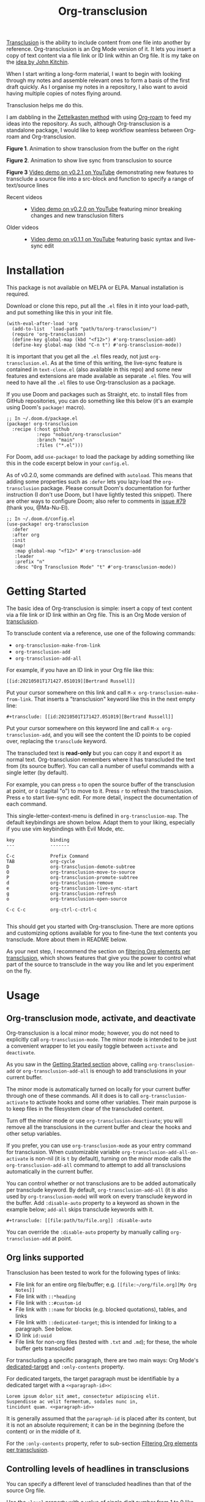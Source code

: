 [[file:https://img.shields.io/badge/License-GPLv3-blue.svg]]
#+title: Org-transclusion
#+property: LOGGING nil

# Note: I use the readme template that alphapapa shares on his GitHub repo <https://github.com/alphapapa/emacs-package-dev-handbook#template>. It works with the org-make-toc <https://github.com/alphapapa/org-make-toc> package, which automatically updates the table of contents.

[[https://en.wikipedia.org/wiki/Transclusion][Transclusion]] is the ability to include content from one file into another by reference. Org-transclusion is an Org Mode version of it. It lets you insert a copy of text content via a file link or ID link within an Org file. It is my take on the [[#original-idea-by-john-kitchin][idea by John Kitchin]].

When I start writing a long-form material, I want to begin with looking through my notes and assemble relevant ones to form a basis of the first draft quickly. As I organise my notes in a repository, I also want to avoid having multiple copies of notes flying around.

Transclusion helps me do this.

I am dabbling in the [[https://writingcooperative.com/zettelkasten-how-one-german-scholar-was-so-freakishly-productive-997e4e0ca125][Zettelkasten method]] with using [[https://www.orgroam.com/][Org-roam]] to feed my ideas into the repository. As such, although Org-transclusion is a standalone package, I would like to keep workflow seamless between Org-roam and Org-transclusion.

#+caption: Figure 1. Animation to show creation of a transclusion from an ID link
[[./resources/2021-09-10-transclusion.gif]]
*Figure 1*. Animation to show transclusion from the buffer on the right

#+caption: Figure 2. Animation to show live sync from transclusion to source
[[./resources/2021-05-01-org-transclusion-0.1.0-live-sync.gif]]
*Figure 2*. Animation to show live sync from transclusion to source

[[./resources/demo9-title.png]]
*Figure 3* [[https://youtu.be/ueaPiA622wA][Video demo on v0.2.1 on YouTube]] demonstrating new features to transclude a source file into a src-block and function to specify a range of text/source lines

- Recent videos ::
  + [[https://youtu.be/idlFzWeygwA][Video demo on v0.2.0 on YouTube]] featuring minor breaking changes and new transclusion filters
 
- Older videos ::
  + [[https://youtu.be/idlFzWeygwA][Video demo on v0.1.1 on YouTube]] featuring basic syntax and live-sync edit

* Contents                                                         :noexport:
:PROPERTIES:
:TOC:      :include siblings
:END:
:CONTENTS:
- [[#installation][Installation]]
- [[#getting-started][Getting Started]]
- [[#usage][Usage]]
  - [[#org-transclusion-mode-activate-and-deactivate][Org-transclusion mode, activate, and deactivate]]
  - [[#org-links-supported][Org links supported]]
  - [[#controlling-levels-of-headlines-in-transclusions][Controlling levels of headlines in transclusions]]
  - [[#filtering-org-elements-per-transclusion][Filtering Org elements per transclusion]]
  - [[#live-sync-edit][Live-sync edit]]
  - [[#transclude-source-file-into-src-block][Transclude source file into src-block]]
  - [[#transclude-range-of-lines-for-text-and-source-files][Transclude range of lines for text and source files]]
  - [[#extensions---support-org-indent-mode][Extensions - Support org-indent-mode]]
- [[#customizing][Customizing]]
  - [[#customizable-filter-to-exclude-certain-org-elements][Customizable filter to exclude certain Org elements]]
  - [[#include-the-section-before-the-first-headline-org-file-only][Include the section before the first headline (Org file only)]]
  - [[#faces--fringe-bitmap][Faces & fringe bitmap]]
    - [[#face-for-the-transclude-keyword][Face for the #+transclude keyword]]
    - [[#faces-for-the-fringes-next-to-transcluded-region-and-source-region][Faces for the fringes next to transcluded region and source region]]
  - [[#keybindings][Keybindings]]
- [[#tips][Tips]]
  - [[#moving-from-00x-to-01x][Moving from 0.0.x to 0.1.x]]
- [[#known-limitations][Known Limitations]]
- [[#changelog][Changelog]]
- [[#credits][Credits]]
  - [[#original-idea-by-john-kitchin][Original idea by John Kitchin]]
  - [[#text-clone][Text-Clone]]
- [[#development][Development]]
  - [[#notes-on-pull-requests-and-fsf-copy-right-assignment][Notes on pull requests and FSF copy right assignment]]
- [[#license][License]]
:END:

* Installation
:PROPERTIES:
:TOC:      :depth 0
:END:

This package is not available on MELPA or ELPA. Manual installation is required.

Download or clone this repo, put all the =.el= files in it into your load-path, and put something like this in your init file.

#+BEGIN_SRC elisp
  (with-eval-after-load 'org
    (add-to-list  'load-path "path/to/org-transclusion/")
    (require 'org-transclusion)
    (define-key global-map (kbd "<f12>") #'org-transclusion-add)
    (define-key global-map (kbd "C-n t") #'org-transclusion-mode))
#+END_SRC

It is important that you get all the =.el= files ready, not just =org-transclusion.el=. As at the time of this writing, the live-sync feature is contained in =text-clone.el= (also available in this repo) and some new features and extensions are made available as separate =.el= files. You will need to have all the =.el= files to use Org-transclusion as a package.

If you use Doom and packages such as Straight, etc. to install files from GitHub repositories, you can do something like this below (it's an example using Doom's =package!= macro).

#+begin_src elisp
  ;; In ~/.doom.d/package.el
  (package! org-transclusion
    :recipe (:host github
             :repo "nobiot/org-transclusion"
             :branch "main"
             :files ("*.el")))
#+end_src

For Doom, add =use-package!= to load the package by adding something like this in the code excerpt below in your =config.el=.

As of v0.2.0, some commands are defined with =autoload=. This means that adding some properties such as =:defer= lets you lazy-load the =org-transclusion= package. Please consult Doom's documentation for further instruction (I don't use Doom, but I have lightly tested this snippet). There are other ways to configure Doom; also refer to comments in [[https://github.com/nobiot/org-transclusion/issues/79][issue #79]] (thank you, @Ma-Nu-El). 

#+begin_src elisp
  ;; In ~/.doom.d/config.el
  (use-package! org-transclusion
    :defer
    :after org
    :init
    (map!
     :map global-map "<f12>" #'org-transclusion-add
     :leader
     :prefix "n"
     :desc "Org Transclusion Mode" "t" #'org-transclusion-mode))
#+end_src

* Getting Started
:PROPERTIES:
:CUSTOM_ID: getting-started
:END:

The basic idea of Org-transclusion is simple: insert a copy of text content via a file link or ID link within an Org file. This is an Org Mode version of [[https://en.wikipedia.org/wiki/Transclusion][transclusion]]. 

To transclude content via a reference, use one of the following commands:

- =org-transclusion-make-from-link=
- =org-transclusion-add=
- =org-transclusion-add-all=

For example, if you have an ID link in your Org file like this:

#+begin_example
[[id:20210501T171427.051019][Bertrand Russell]]
#+end_example

Put your cursor somewhere on this link and call  =M-x org-transclusion-make-from-link=. That inserts a "transclusion" keyword like this in the next empty line:

#+begin_example
#+transclude: [[id:20210501T171427.051019][Bertrand Russell]]
#+end_example

Put your cursor somewhere on this keyword line and call =M-x org-transclusion-add=, and you will see the content the ID points to be copied over, replacing the =transclude= keyword.

[[./resources/2021-05-09T190918.png]]

The transcluded text is *read-only* but you can copy it and export it as normal text. Org-transclusion remembers where it has transcluded the text from (its source buffer).  You can call a number of useful commands with a single letter (by default). 

For example, you can press =o= to open the source buffer of the transclusion at point, or =O= (capital "o") to move to it. Press =r= to refresh the transclusion. Press =e= to start live-sync edit. For more detail, inspect the documentation of each command.

This single-letter-context-menu is defined in  =org-transclusion-map=. The default keybindings are shown below. Adapt them to your liking, especially if you use vim keybindings with Evil Mode, etc.

#+begin_src elisp :exports none
(substitute-command-keys "\\{org-transclusion-map}")
#+end_src

#+name: org-transclusion-map
#+caption: Default org-transclusion-map
#+begin_example
key             binding
---             -------

C-c             Prefix Command
TAB             org-cycle
D               org-transclusion-demote-subtree
O               org-transclusion-move-to-source
P               org-transclusion-promote-subtree
d               org-transclusion-remove
e               org-transclusion-live-sync-start
g               org-transclusion-refresh
o               org-transclusion-open-source

C-c C-c         org-ctrl-c-ctrl-c

#+end_example

This should get you started with Org-transclusion. There are more options and customizing options available for you to fine-tune the text contents you transclude. More about them in README below.

As your next step, I recommend the section on [[#filtering-org-elements-per-transclusion][filtering Org elements per transclusion]], which shows features that give you the power to control what part of the source to transclude in the way you like and let you experiment on the fly.

* Usage
:PROPERTIES:
:TOC:      :depth 1
:END:

** Org-transclusion mode, activate, and deactivate

Org-transclusion is a local minor mode; however, you do not need to explicitly call =org-transclusion-mode=. The minor mode is intended to be just a convenient wrapper to let you easily toggle between =activate= and =deactivate=. 

As you saw in the [[#getting-started][Getting Started section]] above, calling =org-transclusion-add= or =org-transclusion-add-all= is enough to add transclusions in your current buffer.

The minor mode is automatically turned on locally for your current buffer through one of these commands. All it does is to call =org-transclusion-activate=  to activate hooks and some other variables. Their main purpose is to keep files in the filesystem clear of the transcluded content. 

Turn off the minor mode or use =org-transclusion-deactivate=; you will remove all the transclusions in the current buffer and clear the hooks and other setup variables. 

If you prefer, you can use =org-transclusion-mode= as your entry command for transclusion. When customizable variable =org-transclusion-add-all-on-activate= is non-nil (it is =t= by default), turning on the minor mode calls the =org-transclusion-add-all= command to attempt to add all transclusions automatically in the current buffer.

You can control whether or not transclusions are to be added automatically per transclude keyword. By default, =org-transclusion-add-all= (it is also used by =org-transclusion-mode=) will work on every transclude keyword in the buffer. Add =:disable-auto= property to a keyword as shown in the example below; =add-all= skips transclude keywords with it.

#+begin_example
#+transclude: [[file:path/to/file.org]] :disable-auto
#+end_example

You can override the =:disable-auto= property by manually calling =org-transclusion-add= at point.

** Org links supported
:PROPERTIES:
:CUSTOM_ID: org-links-supported
:END:

Transclusion has been tested to work for the following types of links:

- File link for an entire org file/buffer; e.g. =[[file:~/org/file.org][My Org Notes]]=
- File link with =::*heading=
- File link with =::#custom-id=
- File link with =::name= for blocks (e.g. blocked quotations), tables, and links
- File link with =::dedicated-target=; this is intended for linking to a paragraph. See below.
- ID link =id:uuid=
- File link for non-org files (tested with =.txt= and =.md=); for these, the whole buffer gets transcluded

For transcluding a specific paragraph, there are two main ways: Org Mode's [[https://orgmode.org/manual/Internal-Links.html#Internal-Links][dedicated-target]] and =:only-contents= property.

For dedicated targets, the target paragraph must be identifiable by a dedicated target with a =<<paragraph-id>>=: 

#+begin_example
Lorem ipsum dolor sit amet, consectetur adipiscing elit.
Suspendisse ac velit fermentum, sodales nunc in,
tincidunt quam. <<paragraph-id>>
#+end_example

It is generally assumed that the =paragraph-id= is placed after its content, but it is not an absolute requirement; it can be in the beginning (before the content) or in the middle of it.

For the =:only-contents= property, refer to sub-section [[#filtering-org-elements-per-transclusion][Filtering Org elements per transclusion]].
 
** Controlling levels of headlines in transclusions

You can specify a different level of transcluded headlines than that of the source Org file.

Use the =:level= property with a value of single digit number from 1 to 9 like this example below.

#+begin_example
#+transclude: [[file:path/to/file.org::*Headline]] :level 2
#+end_example

The top level of the transcluded headline will set to the value of =:level= property -- in this example, level 2 regardless of that in the source. When the headline contains sub-headlines, they will be all automatically promoted or demoted to align according to how many levels the top of the subtree will move.

When you transclude an entire Org file, it may contain multiple subtrees. In such cases, the top-most level among the subtrees will be set according to the =:level= property; the rest of headlines in the buffer will align accordingly. 

** Filtering Org elements per transclusion
:PROPERTIES:
:CUSTOM_ID: filtering-org-elements-per-transclusion
:END:

You can control what elements to include in many different ways with using various filters. The filters work in two layers: customizable variable and properties per transclude keyword.

The following two customizable variables are applicable to all transclusions globally. You can think of them as the global default.

- =org-transclusion-exclude-elements= ::
  This customizable variable globally defines the exclusion filter for elements. It is a list of symbols; the acceptable values can be seen by inspecting =org-element-all-elements=. The default is to exclude =property-drawer=.
  
  Refer also to the [[#customizable-filter-to-exclude-certain-org-elements][sub-section on this user option]]. 
  
- =org-transclusion-include-first-section= ::
  This customizing variable globally defines whether or not to include the first section of the source Org file. The first section is the part before the first headline -- that's the section that typically contains =#+title=, =#+author=, and so on. Many people also write notes in it without adding any headlines. Note that this user option's default is now =t= (changed from =nil= as users seem to spend time to "correct" this issue). Turn it to =t= if you wish to transclude the content from the first section of your Org files. If you wish to exclude the "meta data" defined by =#+title= and others, exclude =keyword= as described in this section -- these meta data are defined with using the =keyword= element of Org Mode.
  
  Refer also to the [[#include-the-section-before-the-first-headline-org-file-only][sub-section on this user option]]. 

In addition to the global user options above, you can fine-tune the default exclusion filter per transclusion. Add following properties to transclusions you wish to apply additional filters.

- =:only-contents= ::
  This property lets you exclude titles of headlines when you transclude a subtree (headline); you transclude only the contents. When the subtree contains sub-headlines, all the contents will be transcluded.
  
  Add =:only-contents= without any value like this example:
  
#+begin_example
#+transclude: [[file:path/to/file.org]] :only-contents
#+end_example
  
- =:exclude-elements= ::
  This property lets you *add* elements to exclude per transclusion on top of the variable =org-transclusion-exclude-elements= defines. You cannot *remove* the ones defined by it; thus, it is intended that you use the customizable variable as your global default and fine-tune it by the property per transclusion.
  
  Add =:exclude-elements= with a list of elements (each one as defined by =org-element-all-elements=) separated by a space inside double quotation marks like this example:
  
#+begin_example
#+transclude: [[file:path/to/file.org]] :exclude-elements "drawer keyword"
#+end_example

*** Combining =:only-contents= and =:exclude-elements=

You can combine =:only-contents= and =:exclude-elements= to control how you transclude a subtree. Refer to the example screen shots below (the colored labels are added to the images for illustration purposes and not part of the Emacs buffers).

[[./resources/2021-06-05_v0.2.0-01.png]]
*Figure 1*. *Left*. Three transclusions with different properties; *Right*. Source to be transcluded

[[./resources/2021-06-05_v0.2.0-02.png]]
*Figure 2*. *Left*. Only the root-level headline is transcluded

[[./resources/2021-06-05_v0.2.0-03.png]]
*Figure 3*. *Left*. Content of the entire subtree, including sub-headlines, is transcluded

[[./resources/2021-06-05_v0.2.0-04.png]]
*Figure 3*. *Left*. Combined; only the content of top-level headline is transcluded

*** Notes on excluding the headline element

If you add =headline= as a list of elements to exclude, you exclude sub-headlines within your subtrees. You will still transclude the contents of the top-most level of the subtrees.

If you are transcluding only one subtree, this should be intuitive. If you transclude a whole buffer, you might be transcluding multiple subtrees. In some cases, this can be a little anti-intuitive. In the following examples, you will be transcluding three subtrees -- even though the first headline levels are lower than the third one, the first two are still the top-most level of their own respective subtrees.

#+begin_example
  ** Headline 1
     Content of Headline 1
  ** Headline 2
     Content of Headline 2
  * Headline 3
    Content of Headline
#+end_example

** Live-sync edit
:PROPERTIES:
:CUSTOM_ID: live-sync-edit
:END:

*Experimental.* You can start live-sync edit by pressing =e= (by default) on a text element you want to edit. This will put a colored overlay on top of the region being live-synced and brings up another buffer that visits the source file of the transclusion. The source buffer will also have a corresponding overlay to the region being edited and live-synced.

If you have other windows open, they will be temporarily hidden -- Org-transclusion will remembers your current window layout and attempts to recover it when you exit live-sync edit.

In the live-sync edit region, you can freely type to edit the transclusion or source regions; they will sync simultaneously.

Once done with editing, press =C-c C-c= to exit live-sync edit. The key is bound to =org-transclusion-live-sync-exit=. It will turn off the live sync edit but keep the transclusion on.

In the live-sync edit region, the normal =yank= command (=C-y=) is replaced with a special command =org-transclusion-live-sync-paste=. This command lets the pasted text inherit the text-properties of the transcluded region correctly; the normal yank does not have this feature and thus causes some inconvenience in live-sync edit. If you use vim keybindings (e.g. =evil-mode=), it is advised that you review the default keybindings. You can customize the local keybindings for the live-sync region by =org-transclusion-live-sync-map=. 

*Note*: that during live-sync edit, file's content gets saved to the filesystem as is -- i.e. the transcluded text will be saved instead of the =#+transclude:= keyword. If you kill buffer or quit Emacs, other hooks will still remove the transclusion to keep the file clear of the transcluded copy, leaving only the keyword in the file system.

#+begin_src elisp :exports no
  (substitute-command-keys "\\{org-transclusion-live-sync-map}")
#+end_src

#+name: org-transclusion-live-sync-map
#+caption: Default org-transclusion-live-sync-map
#+begin_example
 key                   binding
 ---                   -------
 
 C-c                   Prefix Command
 C-y                   org-transclusion-live-sync-paste
 
 C-c C-c               org-transclusion-live-sync-exit

 *Also inherits ‘org-mode-map’
#+end_example
 
** Transclude source file into src-block
:PROPERTIES:
:CUSTOM_ID: transclude-source-file-into-src-block
:END:

You can transclude a source file into an Org's src block. Use the =:src= property and specify the language you would like to use like this:

#+begin_example
#+transclude: [[file:../../test/python-1.py]] :src python
#+end_example

The content you specify in the link gets wrapped into a src-block with the language like this:

#+begin_example
,#+begin_src python
[... content of python-1.py]
,#+end_src
#+end_example

Use =:rest= property to define additional properties you would like to add for the src-block. The double quotation marks are mandatory for the =:rest= property. 

#+begin_example
#+transclude: [[file:../../test/python-3.py]]  :src python :rest ":session :results value"
#+end_example

The source block will have the additional properties:
#+begin_example
,#+begin_src python :session :results value
#+end_example

** Transclude range of lines for text and source files
:PROPERTIES:
:CUSTOM_ID: transclude-range-of-lines-for-text-and-source-files
:END:

You can specify a range of lines to transclude from a source and text file. Use the =:lines= property like this.

#+begin_example
#+transclude: [[file:../../test/test.txt]] :lines 3-5
#+end_example

The rage is specified by the number "3-5"; in this case, lines from 3 to 5, both lines inclusive.

To transclude a single line, have the the same number in both places (e.g. 10-10, meaning line 10 only).

One of the numbers can be omitted.  When the first number is omitted (e.g. -10), it means from the beginning of the file to line 10. Likewise, when the second number is omitted (e.g. 10-), it means from line 10 to the end of file.

You can combine the =:lines= property with the =:src= property to transclude only a certain range of source files (Example 1 below).


For Org's file links, you can use [[https://orgmode.org/manual/Search-Options.html][search options]] specified by the "::" (two colons) notation. When a search finds a line that includes the string, the Org-transclude counts it as the starting line 1 for the  =:lines= property. 

Example 1: This transcludes the four lines of the source file from the line that contains string "id-1234" (including that line counted as line 1).
#+begin_example
#+transclude: [[file:../../test/python-1.py::id-1234]] :lines 1-4 :src python
#+end_example

Example 2: This transcludes only the single line that contains the line found by the search option for text string "Transcendental Ontology"
#+begin_example
#+transclude: [[file:../../test/test.txt::Transcendental Ontology]] :lines 1-1
#+end_example

** Extensions - Support =org-indent-mode=
:PROPERTIES:
:CUSTOM_ID: extensions---support-org-indent-mode
:END:

Org-transclusion provides a simple extension framework, where you can use =customize= to selectively add new features. Currently there are two extensions provided. Support for =org-indent-mode= is an extension, which is inactive by default.

- (on by default) org-transclusion-src-lines :: Add features for =:src= and =:lines= properties to #+transclude
- (off by default) org-transclusion-indent-mode :: Support org-indent-mode

[[file:resources/2021-09-05T164930.png]]

If you use =customize=, the features are loaded automatically. Note that it does not "unload" the feature until you relaunch Emacs. 

If you do not use =customize= (e.g. Doom), you may need to explicitly require an extension. For example, to activate =org-transclusion-indent-mode=, you might need to add something like this in your configuration file.

 #+begin_src  emacs-lisp
;; Ensure that load-path to org-transclusion is already added
;; (add-to-list  'load-path "path/to/org-transclusion/")
(add-to-list 'org-transclusion-extensions 'org-transclusion-indent-mode)
(require 'org-transclusion-indent-mode)
 #+end_src

** COMMENT List of Commands

- =org-transclusion-mode= ::
- =org-transclusion-make-from-link= ::
- =org-transclusion-add= ::
- =org-transclusion-add-all= ::
- =org-transclusion-remove= :: 
- =org-transclusion-remove-all= :: 
- =org-transclusion-refresh= :: 
- =org-transclusion-promote-subtree= :: 
- =org-transclusion-demote-subtree= :: 
- =org-transclusion-open-source= ::
- =org-transclusion-move-to-source= :: 
- =org-transclusion-live-sync-start= :: 
- =org-transclusion-live-sync-exit= :: 
- =org-transclusion-live-sync-paste= ::

* Customizing

You can customize settings in the =org-transclusion= group.

- =org-transclusion-extensions= :: Defines extensions to be loaded with
  org-transclusion.el. If you use =customize=, the extensions are loaded by it.
  If you don't, you likely need to explicitly use =require= to load them.

- =org-transclusion-add-all-on-activate= :: Defines whether or not all the
  active transclusions (with =t=) get automatically transcluded on minor mode
  activation (=org-transclusion-mode=). This does not affect the manual
  activation when you directly call =org-transclusion-activate=

- =org-transclusion-exclude-elements= :: See [[#customizable-filter-to-exclude-certain-org-elements][sub-section]] below
  
- =org-transclusion-include-first-section= :: See [[#include-the-section-before-the-first-headline-org-file-only][sub-section]] below
  
- =org-transclusion-open-source-display-action-list= :: You can customize the
  way the =org-transclusion-open-source= function displays the source buffer for
  the transclusion. You specify the "action" in the way defined by the built-in
  =display-buffer= function. Refer to its in-system documentation (with =C-h f=)
  for the accepted values. =M-x customize= can also guide you with the types of
  values with the widget.

- =org-transclusion-mode-lighter= :: Define the lighter for Org-transclusion
  minor mode. The default is " OT".

** Customizable filter to exclude certain Org elements
:PROPERTIES:
:CUSTOM_ID: customizable-filter-to-exclude-certain-org-elements
:END:

Set customizable variable =org-transclusion-exclude-elements= to define which elements to be *excluded* in the transclusion.

The filter works for all supported types of links within an Org file when transcluding an entire Org file, and parts of it (headlines, custom ID, etc.). There is no filter for non-Org files.

It is a list of symbols, and the default is =(property-drawer)=. The accepted values are the ones defined by =org-element-all-elements= (Org's standard set of elements; refer to its documentation for an exhaustive list).

You can also fine-tune the exclusion filter per transclusion. Refer to the sub-section on [[#filtering-org-elements-per-transclusion][filtering Org elements per transclusion]].

** Include the section before the first headline (Org file only)
:PROPERTIES:
:CUSTOM_ID: include-the-section-before-the-first-headline-org-file-only
:END:

You can include the first section (section before the first headline) of an Org file. It is toggled via customizable variable =org-transclusion-include-first-section=. Its default value is =t=. Set it to =t= (or non-nil) to transclude the first section. It also works when the first section is followed by headlines.

** Faces & fringe bitmap

*** Face for the =#+transclude= keyword

You can set your own face to the =#+transclude= keyword with using the =org-transclusion-keyword= face.

*** Faces for the fringes next to transcluded region and source region

If the fringes that indicate transcluding and source regions are not visible in your system (e.g. Doom), try adding background and/or foreground colors to these custom faces.

- org-transclusion-source-fringe
- org-transclusion-fringe

Here is an example image from [[https://github.com/nobiot/org-transclusion/issues/75][this issue]]:

[[https://user-images.githubusercontent.com/12507865/118443158-de6a2480-b6eb-11eb-81d0-a2778ed5f779.png]]

To customize a face, it's probably the easiest to use =M-x customize-face=. If you want to use Elisp for some reason (e.g. on Doom), something like this below should set faces. Experiment with the colors of your choice. By default, the faces above have no values.

#+begin_src elisp
  (set-face-attribute
   'org-transclusion-fringe nil
   :foreground "green"
   :background "green")
#+end_src

For colors, where "green" is,  you can also use something like "#62c86a" (Emacs calls it "RGB triple"; you can refer to in-system manual Emacs > Colors). You might also like to refer to a list of currently defined faces in your Emacs by =list-faces-display=.

Other faces:
- org-transclusion-source
- org-transclusion-source-edit
- org-transclusion
- org-transclusion-edit
  
I do not know if bitmap can be customizable after it's been defined (TBC).
- org-transclusion-fringe-bitmap ::
  It is used for the fringe that indicates the transcluded region. It works only in a graphical environment (not in terminal).

** Keybindings

- =org-transclusion-map=
- =org-transclusion-live-sync-map=

* Tips

** Moving from 0.0.x to 0.1.x
GitHub user @lytex has provided a [[https://github.com/lytex/doom.d/blob/3e48c37f6e6beadf69b57e803d6d2c282aee353d/utils/org-transclusion.sh][bash script]] that converts old syntax to the new one [[https://github.com/nobiot/org-transclusion/issues/71#issuecomment-846618510][in this issue]]. Thank you.

#+begin_quote
I've made a bash one-liner to migrate from the old syntax to the new one (manages transclude and hlevel -> level), feel free to copy or link it in the docs
#+end_quote

* Known Limitations
Note this section is still incomplete, far from being exhaustive for "known" limitations.

- =org-transclusion-live-sync-start= does not support all Org elements ::
  For transclusions of Org elements or buffers, live-sync works only on the following elements:
  =center-block=, =drawer=, =dynamic-block=, =latex-environment=, =paragraph=, =plain-list=, =quote-block=, =special-block=, =table=, and =verse-block=.
  
  It is known that live-sync does not work for the other elements; namely:
  =comment-block=, =export-block=, =example-block=, =fixed-width=, =keyword=, =src-block=, and =property-drawerd=.
  
  More technical reason for this limitation is documented in the docstring of function =org-transclusion-live-sync-enclosing-element=.

  Work is in progress to lift this limitation but I'm still experimenting different ideas.

- =org-indent-mode= may not work well with Org-transclusion ::
  A new extension has been added to support =org-indent-mode=
  Refer to [[#extensions---support-org-indent-mode][this section]].

- Doom's customization may interfere with Org-transclusion ::
   Refer to [[https://github.com/nobiot/org-transclusion/issues/52][this issue]]. The symptom is that in your Doom and you get an error message that includes this: "progn: ‘recenter’ing a window that does not display current-buffer." Adding this in your configuration has been reported to fix the issue:
      
  =(advice-remove 'org-link-search '+org--recenter-after-follow-link-a)=

  It is probably rather drastic a measure. I will appreciate it if you find a less drastic way that works. Thank you.

- Org refile does not work "properly" on the transcluded headlines ::
  Refer to [[https://github.com/nobiot/org-transclusion/issues/20][issue #20]]. I don't intend to support this -- refile the source, not the transcluded copy.

- Org-transclusion does not support expansion of [[https://orgmode.org/manual/Noweb-Reference-Syntax.html][noweb references]] when a transcluded source block code has them ::
  Refer to [[https://github.com/nobiot/org-transclusion/issues/86][issue #86]]. You will get "Text-only" error when export tries to expand the noweb references into the source code.
  
* Changelog
:PROPERTIES:
:TOC:      :depth 0
:END:
Main features and changes only.

** Current
- Change ::
  - Now user option =org-transclusion-include-first-section='s default value
    is changed to =t=. This seems to be more intuitive for more users
- Fix ::
  - =org-transclusion-before-kill= now checks if the buffer to be killed
    contains any transclusion AND it is visting a file before saving. This
    fixes some issues related to temp buffers, etc.

** 0.2.2
- New Features ::
  - #+transclude font-lock and new face =org-transclusion-keyword=
  - Selective extensions with =org-transclusion-extensions=
  - (optional extension) Support for org-indent
- Fix ::
  - fix: #93 open-source error "Live sync cannot start here"

** 0.2.1
- New Features ::
  - Transclude a source file into a =src= block
  - Transclude a range of lines for text and source files
  - Main relevant commits:
    + 6e0e4bf * | feat: :src, :lines, :rest props (WIP)

** 0.2.0
- Breaking changes ::
   Refer to the updated README on new features and changed command names
  - Change names of commands
  - Remove t/nil to #+transclude: syntax
  - Add :disable-auto
  - Main relevant commits:
    + 2ba90f0 * break: change command and function names
    + 6cdd836 * | intrnl: v0.2.0 (breaking change)
    + 765d8ee * add :disable-auto

- New features and improvements ::
  Refer to the updated README on new features and changed command names
  - 7e5c839 * feat: exclude-elements
  - 765d8ee * add :disable-auto
  - afd6d80 * add: :only-contents
  - cbb1c25 * add: apply :level to buffer with first section ::
    Fix #47 The first section itself does not get influenced by :level property.  The first headline, when present, is treated as the first headline, thus :exclude-element "headline" affects its sub-headlines; this means that the content of the first headline is transcluded even when with "headline" in the list of excluded elements.

** 0.1.2 
- e08df47 * add: live-sync for non-Org text file ::
  So far Non-Org text files could be transcluded but live-sync was not available. This version enables live-sync for them. Only for the whole file at the moment (ability to specify parts of a text file is considered)

- a576b34 * add: text-clone library (rename) ::
  Live-sync features are now factored out into =text-clone= as a standalone library (available with =text-clone.el= also included in this repo). Refactored so that  =org-transclusion= uses (and requires)  =text-clone=.
  
** 0.1.1
- 49f03b1 * feat: current-indentation ::
  Org-transclusion now keeps the original indentation of the keyword. When a transclusion text region is removed, its keyword will be indented as it was
  
- d55fc39 * chg: save-buffer hooks ::
  Instead of blindly deactivate and activate all transclusions with t flag, this variable is meant to provide mechanism to deactivate/activate only the transclusions currently in effect to copy a text content.
  
- 64fd182 * add: remove live-sync overlays when deleted ::
  Closes issue [[https://github.com/nobiot/org-transclusion/issues/8][#8]]  Adding a mechanism to remove both of the live-sync overlays (transclusion and source) when transclusion is completely deleted. This solves the problem of a source overlay to be orphaned in such cases.
  
** 0.1.0
As described in this version.

* Credits
** Original idea by John Kitchin
:PROPERTIES:
:CUSTOM_ID: john-kitchin
:END:

https://github.com/alphapapa/transclusion-in-emacs#org-mode

#+begin_quote
{O} transcluding some org-elements in multiple places
[2016-12-09 Fri] John Kitchin asks:

I have an idea for how I could transclude “copies” or links to org-elements in multiple places and keep them up to date. A prototypical example of this is I have a set of org-contacts in one place, and I want to create a new list of people for a committee in a new place made of “copies” of the contact headlines. But I do not really want to duplicate the headlines, and if I modify one, I want it reflected in the other places. I do not want just links to those contacts, because then I can not do things with org-map-entries, and other org-machinery which needs the actual headlines/properties present. Another example might be I want a table in two places, but the contents of them should stay synchronized, ditto for a code block.

This idea was inspired by https://github.com/gregdetre/emacs-freex.

The idea starts with creating (wait for it…) a new link ;) In a document where I want to transclude a headline, I would enter something like:

transclude:some-file.org::*headline title

Then, I would rely on the font-lock system to replace that link with the headline and its contents (via the :activate-func link property), and to put an overlay on it with a bunch of useful properties, including modification hooks that would update the source if I change the the element in this document, and some visual indication that it is transcluded (e.g. light gray background/tooltip).

I would create a kill-buffer hook function that would replace that transcluded content with the original link. A focus-in hook function would make sure the transcluded content is updated when you enter the frame. So when the file is not open, there is just a transclude link indicating what should be put there, and when it is open, the overlay modification hooks and focus hook should ensure everything stays synchronized (as long as external processes are not modifying the contents).

It seems like this could work well for headlines, and named tables, src blocks, and probably any other element that can be addressed by a name/ID.
#+end_quote

** Text-Clone
=text-clone.el= is an extension of text-clone functions written as part of GNU Emacs in =subr.el=.  The first adaption to extend text-clone functions to work across buffers was published in StackExchange by the user named Tobias in March 2020. It can be found at https://emacs.stackexchange.com/questions/56201/is-there-an-emacs-package-which-can-mirror-a-region/56202#56202. The text-clone library takes this line of work further.

* Development

- Get involved in a discussion in [[https://org-roam.discourse.group/t/prototype-transclusion-block-reference-with-emacs-org-mode/830][Org-roam forum]] (the package is originally aimed for its users, me included)

- Create issues, discussion, and/or pull requests. All welcome.

** Notes on pull requests and FSF copy right assignment

I am considering of submitting Org-transclusion for inclusion into the upstream Org Mode at some point, hopefully towards the end of year 2021. This was suggested a while ago in a Reddit discussion.

This means that anyone who is making a substantive code contribution will need to "assign the copyright for your contributions to the FSF so that they can be included in GNU Emacs" ([[https://orgmode.org/contribute.html#copyright.][Org Mode website]]).

I have not started a conversation about it in the Org Mode mailing list nor have I done the formal procedure for the copy right assignment yet. It will be at the discretion of Org Mode's maintainers to decide on my request for inclusion when I submit it.

Please consider this when you create a pull request for Org-transclusion.

Thank you!

* License

This work is licensed under a GPLv3 license. For a full copy of the license, refer to [[./LICENSE][LICENSE]].

# Local Variables:
# eval: (require 'org-make-toc)
# before-save-hook: org-make-toc
# org-export-with-properties: ()
# org-export-with-title: t
# End:
